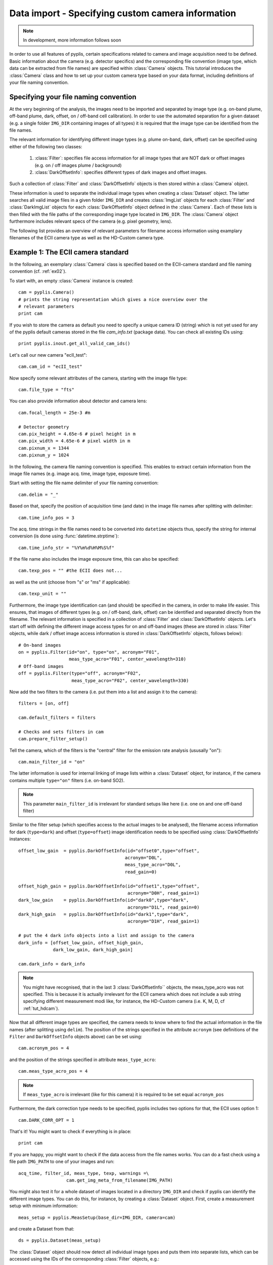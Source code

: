Data import - Specifying custom camera information
==================================================

.. note::

  In development, more information follows soon
  
In order to use all features of pyplis, certain specifications related to camera and image acquisition need to be defined. Basic information about the camera (e.g. detector specifics) and the corresponding file convention (image type, which data can be extracted from file names) are specified within :class:`Camera` objects. This tutorial introduces the :class:`Camera` class and how to set up your custom camera type based on your data format, including definitions of your file naming convention.

Specifying your file naming convention
--------------------------------------

At the very beginning of the analysis, the images need to be imported and separated by image type (e.g. on-band plume, off-band plume, dark, offset, on / off-band cell calibration). In order to use the automated separation for a given dataset (e.g. a single folder ``IMG_DIR`` containing images of all types) it is required that the image type can be identified from the file names.

The relevant information for identifying different image types (e.g. plume on-band, dark, offset) can be specified using either of the following two classes:

  1. :class:`Filter`: specifies file access information for all image types that are NOT dark or offset images (e.g. on / off images plume / background)
  #. :class:`DarkOffsetInfo`: specifies different types of dark images and offset images.
  
Such a collection of :class:`Filter` and :class:`DarkOffsetInfo` objects is then stored within a :class:`Camera` object. 

These information is used to separate the individual image types when creating a :class:`Dataset` object. The latter searches all valid image files in a given folder ``IMG_DIR`` and creates :class:`ImgList` objects for each :class:`Filter` and :class:`DarkImgList` objects for each :class:`DarkOffsetInfo` object defined in the :class:`Camera`. Each of these lists is then filled with the file paths of the corresponding image type located in ``IMG_DIR``. The :class:`Camera` object furthermore includes relevant specs of the camera (e.g. pixel geometry, lens).

The following list provides an overview of relevant parameters for filename access information using examplary filenames of the ECII camera type as well as the HD-Custom camera type.

.. _tut_ecIIcam:

Example 1: The ECII camera standard
-----------------------------------

In the following, an exemplary :class:`Camera` class is specified based on the ECII-camera standard and file naming convention (cf. :ref:`ex02`).

To start with, an empty :class:`Camera` instance is created::

  cam = pyplis.Camera()
  # prints the string representation which gives a nice overview over the
  # relevant parameters
  print cam
  
If you wish to store the camera as default you need to specify a unique camera ID (string) which is not yet used for any of the pyplis default cameras stored in the file *cam_info.txt* (package data). You can check all existing IDs using::

  print pyplis.inout.get_all_valid_cam_ids()
  
Let's call our new camera "ecII_test"::

  cam.cam_id = "ecII_test"

Now specify some relevant attributes of the camera, starting with the image file type::
    
    cam.file_type = "fts"

You can also provide information about detector and camera lens::

    cam.focal_length = 25e-3 #m
    
    # Detector geometry
    cam.pix_height = 4.65e-6 # pixel height in m
    cam.pix_width = 4.65e-6 # pixel width in m
    cam.pixnum_x = 1344
    cam.pixnum_y = 1024

In the following, the camera file naming convention is specified. This enables to extract certain information from the image file names (e.g. image acq. time, image type, exposure time). 

Start with setting the file name delimiter of your file naming convention::

    cam.delim = "_"
    
Based on that, specify the position of acquisition time (and date) in the image file names after splitting with delimiter::

    cam.time_info_pos = 3

The acq. time strings in the file names need to be converted into ``datetime`` objects thus, specify the string for internal conversion (is done using :func:`datetime.strptime`)::

    cam.time_info_str = "%Y%m%d%H%M%S%f"

If the file name also includes the image exposure time, this can also be specified::

    cam.texp_pos = "" #the ECII does not...

as well as the unit (choose from "s" or "ms" if applicable)::

    cam.texp_unit = ""
    
Furthermore, the image type identification can (and should) be specified in the camera, in order to make life easier. This ensures, that images of different types (e.g. on / off-band, dark, offset) can be identified and separated directly from the filename. The relevant information is specified in a collection of :class:`Filter` and :class:`DarkOffsetInfo` objects. 
Let's start off with defining the different image access types for on and off-band images (these are stored in :class:`Filter` objects, while dark / offset image access information is stored in :class:`DarkOffsetInfo` objects, follows below)::

  # On-band images
  on = pyplis.Filter(id="on", type="on", acronym="F01",
                     meas_type_acro="F01", center_wavelength=310)
  # Off-band images
  off = pyplis.Filter(type="off", acronym="F02",
                      meas_type_acro="F02", center_wavelength=330)
    
Now add the two filters to the camera (i.e. put them into a list and assign  it to the camera)::

    filters = [on, off]
    
    cam.default_filters = filters
    
    # Checks and sets filters in cam
    cam.prepare_filter_setup()
    
Tell the camera, which of the filters is the "central" filter for the emission rate analysis (ususally "on")::

    cam.main_filter_id = "on"
    
The latter information is used for internal linking of image lists within a :class:`Dataset` object, for instance, if the camera contains multiple ``type="on"`` filters (i.e. on-band SO2). 

.. note::

  This parameter ``main_filter_id`` is irrelevant for standard setups like here (i.e. one on and one off-band filter)

Similar to the filter setup (which specifies access to the actual images to be analysed), the filename access information for dark (``type=dark``) and offset (``type=offset``) image identification needs to be specified using :class:`DarkOffsetInfo` instances::

    offset_low_gain  = pyplis.DarkOffsetInfo(id="offset0",type="offset",
                                            acronym="D0L", 
                                            meas_type_acro="D0L",
                                            read_gain=0)
    
    offset_high_gain = pyplis.DarkOffsetInfo(id="offset1",type="offset",
                                             acronym="D0H", read_gain=1)
    dark_low_gain    = pyplis.DarkOffsetInfo(id="dark0",type="dark",
                                             acronym="D1L", read_gain=0)
    dark_high_gain   = pyplis.DarkOffsetInfo(id="dark1",type="dark",
                                             acronym="D1H", read_gain=1)
                                                  
    # put the 4 dark info objects into a list and assign to the camera
    dark_info = [offset_low_gain, offset_high_gain,
                 dark_low_gain, dark_high_gain]
    
    cam.dark_info = dark_info

.. note::

  You might have recognised, that in the last 3 :class:`DarkOffsetInfo``  objects, the meas_type_acro was not specified. This is because it is actually irrelevant for the ECII camera which does not include a sub string specifying different measurement modi like, for instance, the HD-Custom camera (i.e. K, M, D, cf :ref:`tut_hdcam`).

Now that all different image types are specified, the camera needs to know where to find the actual information in the file names (after splitting using ``delim``). 
The position of the strings specified in the attribute ``acronym`` (see definitions of the ``Filter`` and ``DarkOffsetInfo`` objects above) can be set using::

    cam.acronym_pos = 4 
    
and the position of the strings specified in attribute ``meas_type_acro``::
    
    cam.meas_type_acro_pos = 4

.. note::

  If ``meas_type_acro`` is irrelevant (like for this camera) it is required to be set equal ``acronym_pos``
  
Furthermore, the dark correction type needs to be specified, pyplis includes two options for that, the ECII uses option 1::

    cam.DARK_CORR_OPT = 1
    
.. todo::

  Include information about the two different dark correction modes  

That's it! You might want to check if everything is in place::

  print cam

If you are happy, you might want to check if the data access from the file names works. You can do a fast check using a file path ``IMG_PATH`` to one of your images and run::

  acq_time, filter_id, meas_type, texp, warnings =\
                    cam.get_img_meta_from_filename(IMG_PATH)
                    
You might also test it for a whole dataset of images located in a directory ``IMG_DIR`` and check if pyplis can identify the different image types. You can do this, for instance, by creating a :class:`Dataset` object. First, create a measurement setup with minimum information::

  meas_setup = pyplis.MeasSetup(base_dir=IMG_DIR, camera=cam)
  
and create a Dataset from that::

  ds = pyplis.Dataset(meas_setup)
  
The :class:`Dataset` object should now detect all individual image types and puts them into separate lists, which can be accessed using the IDs of the corresponding :class:`Filter` objects, e.g.::

  lst = ds.get_list("on")
  print "Number of images in list: %d" %lst.nof
  
These lists are of type ``ImgList``. Similarly, dark and offset image lists (:class:`DarkImgList` classes) were created using the information stored in the :class:`DarkOffsetInfo` objects specified in our camera::

  dark_list_low_gain = ds.get_list("dark0")
  offset_list_low_gain = ds.get_list("offset0")
  
You can also easily access all lists, that actually contain images (i.e. for which image matches could be found in ``IMG_DIR``), e.g. all lists that contain images and correspond to one of the ``Filter`` objects::

  all_imglists = ds.img_lists_with_data #this is a dictionary
  print all_imglists.keys() #prints the list / Filter IDs 
  
and similar, all :class:`DarkImgList` objects that contain data::

  all_darklists = ds.dark_lists_with_data #this is a dictionary
  print all_darklists.keys() #prints the list IDs
  
If everything works out nicely, you can add the camera as new default using::

  cam.save_as_default()
  
After saving the camera as new default, you can load it using::

  import pyplis
  cam = pyplis.Camera(cam_id="ecII_test")
  print cam
  
Done!


Example 2: The HD-Custom camera standard
----------------------------------------

.. note::

  Information follows soon ...